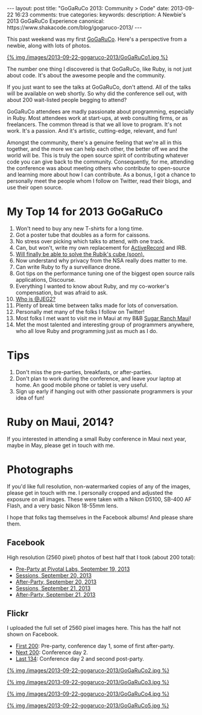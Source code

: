 #+BEGIN_HTML
---
layout: post
title: "GoGaRuCo 2013: Community > Code"
date: 2013-09-22 16:23
comments: true
categories: 
keywords: 
description: A Newbie's 2013 GoGaRuCo Experience
canonical: https://www.shakacode.com/blog/gogaruco-2013/
---
#+END_HTML

This past weekend was my first [[http://gogaruco.com/][GoGaRuCo]]. Here's a perspective from a newbie,
along with lots of photos.
#+begin_html
<a target=_ href=https://www.facebook.com/photo.php?fbid=674318365913265&set=a.674315479246887.1073741830.484394724905631&type=1>
#+end_html
{% img /images/2013-09-22-gogaruco-2013/GoGaRuCo1.jpg %}
#+begin_html
</a>
#+end_html

The number one thing I discovered is that GoGaRuCo, like Ruby, is not just about
code. It's about the awesome people and the community. 

If you just want to see the talks at GoGaRuCo, don't attend. All of the talks
will be available on web shortly. So why did the conference sell out, with about
200 wait-listed people begging to attend?

GoGaRuCo attendees are madly passionate about programming, especially in Ruby.
Most attendees work at start-ups, at web consulting firms, or as freelancers.
The common thread is that we all love to program. It's not work. It's a passion.
And it's artistic, cutting-edge, relevant, and fun!

Amongst the community, there's a genuine feeling that we're all in this
together, and the more we can help each other, the better off we and the world
will be. This is truly the open source spirit of contributing whatever code you
can give back to the community. Consequently, for me, attending the conference
was about meeting others who contribute to open-source and learning more about
how I can contribute. As a bonus, I got a chance to personally meet the people
whom I follow on Twitter, read their blogs, and use their open source.

#+begin_html
<!-- more -->
#+end_html

* My Top 14 for 2013 GoGaRuCo
1. Won't need to buy any new T-shirts for a long time.
2. Got a poster tube that doubles as a form for caissons.
3. No stress over picking which talks to attend, with one track.
4. Can, but won't, write my own replacement for [[http://www.confreaks.com/videos/2669-gogaruco2013-the-littlest-orm][ActiveRecord]] and IRB.
5. [[http://www.confreaks.com/videos/2670-gogaruco2013-solving-the-rubik-s-cube-in-20-seconds][Will finally be able to solve the Rubik's cube (soon).]]
6. Now understand why privacy from the NSA really does matter to me.
7. Can write Ruby to fly a surveillance drone.
8. Got tips on the performance tuning one of the biggest open source rails
   applications, Discourse.
9. Everything I wanted to know about Ruby, and my co-worker's compensation, but
   was afraid to ask.
10. [[https://www.youtube.com/watch?v=6cdbx1BmboQ][Who is @JEG2?]]
11. Plenty of break time between talks made for lots of conversation.
12. Personally met many of the folks I follow on Twitter!
13. Most folks I met want to visit me in Maui at my B&B [[http://www.sugarranchmaui.com][Sugar Ranch Maui]]!
14. Met the most talented and interesting group of programmers anywhere, who
    all love Ruby and programming just as much as I do.

* Tips
1. Don't miss the pre-parties, breakfasts, or after-parties.
2. Don't plan to work during the conference, and leave your laptop at home. An
   good mobile phone or tablet is very useful.
3. Sign up early if hanging out with other passionate programmers is your idea
   of fun!

* Ruby on Maui, 2014?
If you interested in attending a small Ruby conference in Maui next year, maybe
in May, please get in touch with me.
   
* Photographs
If you'd like full resolution, non-watermarked copies of any of the images,
please get in touch with me. I personally cropped and adjusted the exposure on
all images. These were taken with a Nikon D5100, SB-400 AF Flash, and a very
basic Nikon 18-55mm lens.

I hope that folks tag themselves in the Facebook albums! And please share them.

** Facebook
High resolution (2560 pixel) photos of best half that I took (about 200 total):
+ [[https://www.facebook.com/media/set/?set%3Da.674312419247193.1073741829.484394724905631&type%3D1&l%3De7d75dd035][Pre-Party at Pivotal Labs, September 19, 2013]]
+ [[https://www.facebook.com/media/set/?set%3Da.674315479246887.1073741830.484394724905631&type%3D1&l%3D5e5f0ccdf2][Sessions, September 20, 2013]]
+ [[https://www.facebook.com/media/set/?set%3Da.674317992579969.1073741831.484394724905631&type%3D1&l%3D84732636b8][After-Party, September 20, 2013]]
+ [[https://www.facebook.com/media/set/?set%3Da.674798672531901.1073741832.484394724905631&type%3D1&l%3Dd50e526b26][Sessions, September 21, 2013]]
+ [[https://www.facebook.com/media/set/?set%3Da.674800445865057.1073741833.484394724905631&type%3D1&l%3Dba7bd127b1][After-Party, September 21, 2013]]

** Flickr
I uploaded the full set of 2560 pixel images here. This has the half not shown
on Facebook.
+ [[http://www.flickr.com/photos/justingordon/sets/72157635909414895/][First 200]]: Pre-party, conference day 1, some of first after-party.
+ [[http://www.flickr.com/photos/justingordon/sets/72157635909144156/][Next 200]]: Conference day 2.
+ [[http://www.flickr.com/photos/justingordon/sets/72157635909491013/][Last 134]]: Conference day 2 and second post-party.

#+begin_html
<a target=_ href=https://www.facebook.com/photo.php?fbid=674800812531687&set=a.674800445865057.1073741833.484394724905631&type= >
#+end_html
{% img /images/2013-09-22-gogaruco-2013/GoGaRuCo2.jpg %}
#+begin_html
</a>
#+end_html

#+begin_html
<a target=_ href=https://www.facebook.com/photo.php?fbid=674319075913194&set=a.674317992579969.1073741831.484394724905631&type=1 >
#+end_html
{% img /images/2013-09-22-gogaruco-2013/GoGaRuCo3.jpg %}
#+begin_html
</a>
#+end_html


#+begin_html
<a target=_ href=https://www.facebook.com/photo.php?fbid=674799195865182&set=a.674798672531901.1073741832.484394724905631&type=1 >
#+end_html
{% img /images/2013-09-22-gogaruco-2013/GoGaRuCo4.jpg %}
#+begin_html
</a>
#+end_html

#+begin_html
<a target=_ href=https://www.facebook.com/photo.php?fbid=674321559246279&set=a.674317992579969.1073741831.484394724905631&type=1 >
#+end_html
{% img /images/2013-09-22-gogaruco-2013/GoGaRuCo5.jpg %}
#+begin_html
</a>
#+end_html
